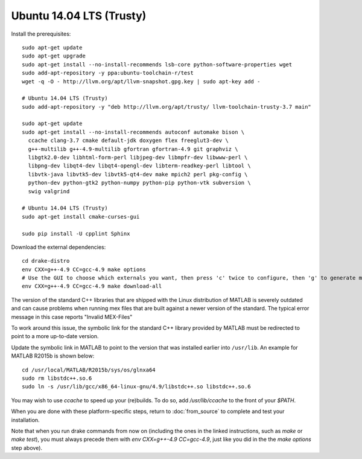 *************************
Ubuntu 14.04 LTS (Trusty)
*************************

Install the prerequisites::

    sudo apt-get update
    sudo apt-get upgrade
    sudo apt-get install --no-install-recommends lsb-core python-software-properties wget
    sudo add-apt-repository -y ppa:ubuntu-toolchain-r/test
    wget -q -O - http://llvm.org/apt/llvm-snapshot.gpg.key | sudo apt-key add -

    # Ubuntu 14.04 LTS (Trusty)
    sudo add-apt-repository -y "deb http://llvm.org/apt/trusty/ llvm-toolchain-trusty-3.7 main"

    sudo apt-get update
    sudo apt-get install --no-install-recommends autoconf automake bison \
      ccache clang-3.7 cmake default-jdk doxygen flex freeglut3-dev \
      g++-multilib g++-4.9-multilib gfortran gfortran-4.9 git graphviz \
      libgtk2.0-dev libhtml-form-perl libjpeg-dev libmpfr-dev libwww-perl \
      libpng-dev libqt4-dev libqt4-opengl-dev libterm-readkey-perl libtool \
      libvtk-java libvtk5-dev libvtk5-qt4-dev make mpich2 perl pkg-config \
      python-dev python-gtk2 python-numpy python-pip python-vtk subversion \
      swig valgrind

    # Ubuntu 14.04 LTS (Trusty)
    sudo apt-get install cmake-curses-gui

    sudo pip install -U cpplint Sphinx

Download the external dependencies::

    cd drake-distro
    env CXX=g++-4.9 CC=gcc-4.9 make options
    # Use the GUI to choose which externals you want, then press 'c' twice to configure, then 'g' to generate makefiles and exit.
    env CXX=g++-4.9 CC=gcc-4.9 make download-all

The version of the standard C++ libraries that are shipped with the Linux distribution of MATLAB is severely outdated and can cause problems when running mex files that are built against a newer version of the standard.  The typical error message in this case reports "Invalid MEX-Files"

To work around this issue, the symbolic link for the standard C++ library provided by MATLAB must be redirected to point to a more up-to-date version.

Update the symbolic link in MATLAB to point to the version that was installed earlier into ``/usr/lib``.  An example for MATLAB R2015b is shown below::

    cd /usr/local/MATLAB/R2015b/sys/os/glnxa64
    sudo rm libstdc++.so.6
    sudo ln -s /usr/lib/gcc/x86_64-linux-gnu/4.9/libstdc++.so libstdc++.so.6

You may wish to use `ccache` to speed up your (re)builds.
To do so, add `/usr/lib/ccache` to the front of your `$PATH`.

When you are done with these platform-specific steps, return to :doc:`from_source` to complete and test your installation.

Note that when you run drake commands from now on (including the
ones in the linked instructions, such as `make` or `make test`),
you must always precede them with `env CXX=g++-4.9 CC=gcc-4.9`,
just like you did in the the `make options` step above).
